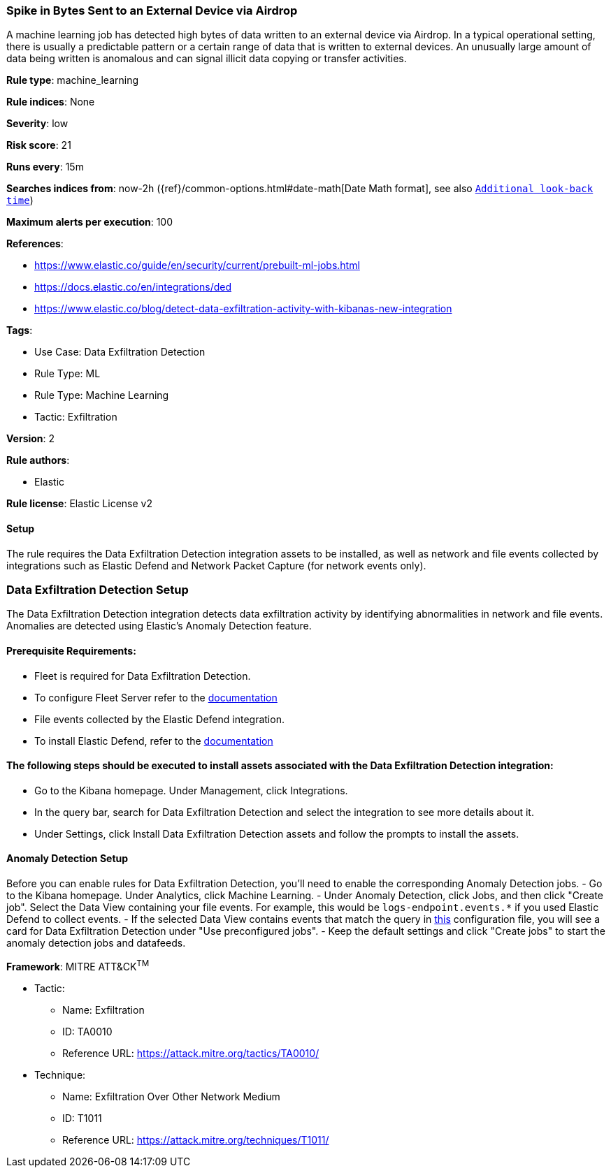 [[spike-in-bytes-sent-to-an-external-device-via-airdrop]]
=== Spike in Bytes Sent to an External Device via Airdrop

A machine learning job has detected high bytes of data written to an external device via Airdrop. In a typical operational setting, there is usually a predictable pattern or a certain range of data that is written to external devices. An unusually large amount of data being written is anomalous and can signal illicit data copying or transfer activities.

*Rule type*: machine_learning

*Rule indices*: None

*Severity*: low

*Risk score*: 21

*Runs every*: 15m

*Searches indices from*: now-2h ({ref}/common-options.html#date-math[Date Math format], see also <<rule-schedule, `Additional look-back time`>>)

*Maximum alerts per execution*: 100

*References*: 

* https://www.elastic.co/guide/en/security/current/prebuilt-ml-jobs.html
* https://docs.elastic.co/en/integrations/ded
* https://www.elastic.co/blog/detect-data-exfiltration-activity-with-kibanas-new-integration

*Tags*: 

* Use Case: Data Exfiltration Detection
* Rule Type: ML
* Rule Type: Machine Learning
* Tactic: Exfiltration

*Version*: 2

*Rule authors*: 

* Elastic

*Rule license*: Elastic License v2


==== Setup


The rule requires the Data Exfiltration Detection integration assets to be installed, as well as network and file events collected by integrations such as Elastic Defend and Network Packet Capture (for network events only).  

### Data Exfiltration Detection Setup
The Data Exfiltration Detection integration detects data exfiltration activity by identifying abnormalities in network and file events. Anomalies are detected using Elastic's Anomaly Detection feature. 

#### Prerequisite Requirements:
- Fleet is required for Data Exfiltration Detection.
- To configure Fleet Server refer to the https://www.elastic.co/guide/en/fleet/current/fleet-server.html[documentation]
- File events collected by the Elastic Defend integration.
- To install Elastic Defend, refer to the https://www.elastic.co/guide/en/security/current/install-endpoint.html[documentation]

#### The following steps should be executed to install assets associated with the Data Exfiltration Detection integration:
- Go to the Kibana homepage. Under Management, click Integrations.
- In the query bar, search for Data Exfiltration Detection and select the integration to see more details about it.
- Under Settings, click Install Data Exfiltration Detection assets and follow the prompts to install the assets.

#### Anomaly Detection Setup
Before you can enable rules for Data Exfiltration Detection, you'll need to enable the corresponding Anomaly Detection jobs. 
- Go to the Kibana homepage. Under Analytics, click Machine Learning.
- Under Anomaly Detection, click Jobs, and then click "Create job". Select the Data View containing your file events. For example, this would be `logs-endpoint.events.*` if you used Elastic Defend to collect events.
- If the selected Data View contains events that match the query in https://github.com/elastic/integrations/blob/main/packages/ded/kibana/ml_module/ded-ml.json[this] configuration file, you will see a card for Data Exfiltration Detection under "Use preconfigured jobs".
- Keep the default settings and click "Create jobs" to start the anomaly detection jobs and datafeeds.


*Framework*: MITRE ATT&CK^TM^

* Tactic:
** Name: Exfiltration
** ID: TA0010
** Reference URL: https://attack.mitre.org/tactics/TA0010/
* Technique:
** Name: Exfiltration Over Other Network Medium
** ID: T1011
** Reference URL: https://attack.mitre.org/techniques/T1011/
